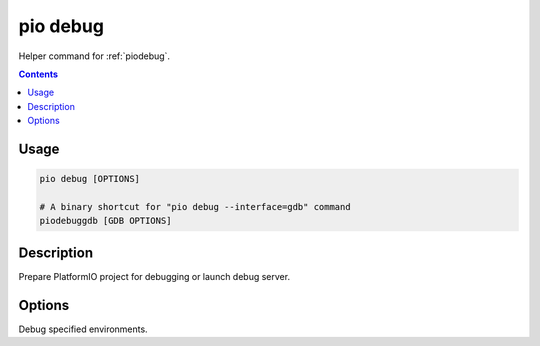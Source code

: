 
.. _cmd_debug:

pio debug
=========

Helper command for :ref:`piodebug`.

.. contents::

Usage
-----

.. code-block:: bash

    pio debug [OPTIONS]

    # A binary shortcut for "pio debug --interface=gdb" command
    piodebuggdb [GDB OPTIONS]


Description
-----------

Prepare PlatformIO project for debugging or launch debug server.


Options
-------

.. program:: pio debug

.. option::
    -e, --environment

Debug specified environments.

.. option::
    -d, --project-dir
